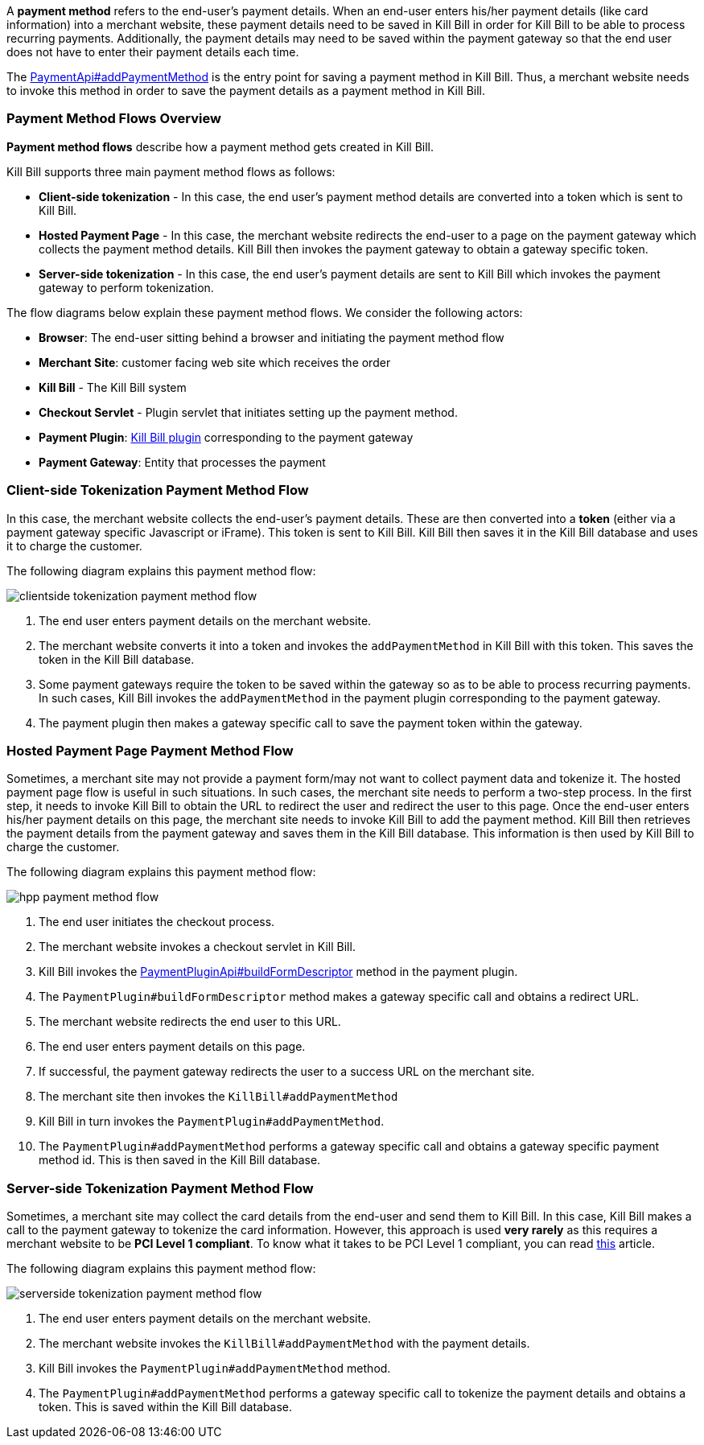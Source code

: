 A *payment method* refers to the end-user's payment details. When an end-user enters his/her payment details (like card information) into a merchant website, these payment details need to be saved in Kill Bill in order for Kill Bill to be able to process recurring payments. Additionally, the payment details may need to be saved within the payment gateway so that the end user does not have to enter their payment details each time.

The https://github.com/killbill/killbill-api/blob/4ae1c343a593de937415e21feecb9f5405037fa3/src/main/java/org/killbill/billing/payment/api/PaymentApi.java#L541[PaymentApi#addPaymentMethod] is the entry point for saving a payment method in Kill Bill. Thus, a merchant website needs to invoke this method in order to save the payment details as a payment method in Kill Bill.

=== Payment Method Flows Overview

*Payment method flows* describe how a payment method gets created in Kill Bill.

Kill Bill supports three main payment method flows as follows:

* *Client-side tokenization* - In this case, the end user's payment method details are converted into a token which is sent to Kill Bill.

*  *Hosted Payment Page* - In this case, the merchant website redirects the end-user to a page on the payment gateway which collects the payment method details. Kill Bill then invokes the payment gateway to obtain a gateway specific token.

* *Server-side tokenization* - In this case, the end user's payment details are sent to Kill Bill which invokes the payment gateway to perform tokenization.

The flow diagrams below explain these payment method flows. We consider the following actors:

* *Browser*: The end-user sitting behind a browser and initiating the payment method flow

* *Merchant Site*: customer facing web site which receives the order

* *Kill Bill* - The Kill Bill system

* *Checkout Servlet* - Plugin servlet that initiates setting up the payment method.

* *Payment Plugin*: https://docs.killbill.io/latest/payment_plugin.html[Kill Bill plugin] corresponding to the payment gateway

* *Payment Gateway*: Entity that processes the payment

=== Client-side Tokenization Payment Method Flow

In this case, the merchant website collects the end-user's payment details. These are then converted into a *token* (either via a payment gateway specific Javascript or iFrame). This token is sent to Kill Bill. Kill Bill then saves it in the Kill Bill database and uses it to charge the customer.

The following diagram explains this payment method flow:

image::../assets/img/payment-userguide/clientside-tokenization-payment-method-flow.svg[align=center]

//https://github.com/killbill/killbill-docs/raw/v3/userguide/assets/img/payment-userguide/clientside-tokenization-payment-method-flow.png[align=center]

. The end user enters payment details on the merchant website.

. The merchant website converts it into a token and invokes the `addPaymentMethod` in Kill Bill with this token. This saves the token in the Kill Bill database.

. Some payment gateways require the token to be saved within the gateway so as to be able to process recurring payments. In such cases, Kill Bill invokes the `addPaymentMethod` in the payment plugin corresponding to the payment gateway.

. The payment plugin then makes a gateway specific call to save the payment token within the gateway.

=== Hosted Payment Page Payment Method Flow

Sometimes, a merchant site may not provide a payment form/may not want to collect payment data and tokenize it. The hosted payment page flow is useful in such situations. In such cases, the merchant site needs to perform a two-step process. In the first step, it needs to invoke Kill Bill to obtain the URL to redirect the user and redirect the user to this page. Once the end-user enters his/her payment details on this page, the merchant site needs to invoke Kill Bill to add the payment method. Kill Bill then retrieves the payment details from the payment gateway and saves them in the Kill Bill database. This information is then used by Kill Bill to charge the customer.


The following diagram explains this payment method flow:

image::../assets/img/payment-userguide/hpp-payment-method-flow.svg[align=center]

//https://github.com/killbill/killbill-docs/raw/v3/userguide/assets/img/payment-userguide/hpp-payment-method-flow.png[align=center]

. The end user initiates the checkout process.

. The merchant website invokes a checkout servlet in Kill Bill.

. Kill Bill invokes the https://github.com/killbill/killbill-plugin-api/blob/d9eca5af0e37541069b1c608f95e100dbe13b301/payment/src/main/java/org/killbill/billing/payment/plugin/api/PaymentPluginApi.java#L269[PaymentPluginApi#buildFormDescriptor] method in the payment plugin.

. The `PaymentPlugin#buildFormDescriptor` method makes a gateway specific call and obtains a redirect URL.

. The merchant website redirects the end user to this URL.

. The end user enters payment details on this page.

. If successful, the payment gateway redirects the user to a success URL on the merchant site.

. The merchant site then invokes the `KillBill#addPaymentMethod`

. Kill Bill in turn invokes the `PaymentPlugin#addPaymentMethod`.

. The `PaymentPlugin#addPaymentMethod` performs a gateway specific call and obtains a gateway specific payment method id. This is then saved in the Kill Bill database.


=== Server-side Tokenization Payment Method Flow

Sometimes, a merchant site may collect the card details from the end-user and send them to Kill Bill. In this case, Kill Bill makes a call to the payment gateway to tokenize the card information. However, this approach is used *very rarely* as this requires a merchant website to be *PCI Level 1 compliant*. To know what it takes to be PCI Level 1 compliant, you can read https://medium.com/groupon-eng/payments-groupon-part-1-b17b178441a1[this] article.

The following diagram explains this payment method flow:

image::../assets/img/payment-userguide/serverside-tokenization-payment-method-flow.svg[align=center]

//https://github.com/killbill/killbill-docs/raw/v3/userguide/assets/img/payment-userguide/serverside-tokenization-payment-method-flow.png[align=center]

. The end user enters payment details on the merchant website.

. The merchant website invokes the `KillBill#addPaymentMethod` with the payment details.

. Kill Bill invokes the `PaymentPlugin#addPaymentMethod` method.

. The `PaymentPlugin#addPaymentMethod` performs a gateway specific call to tokenize the payment details and obtains a token. This is saved within the Kill Bill database.
